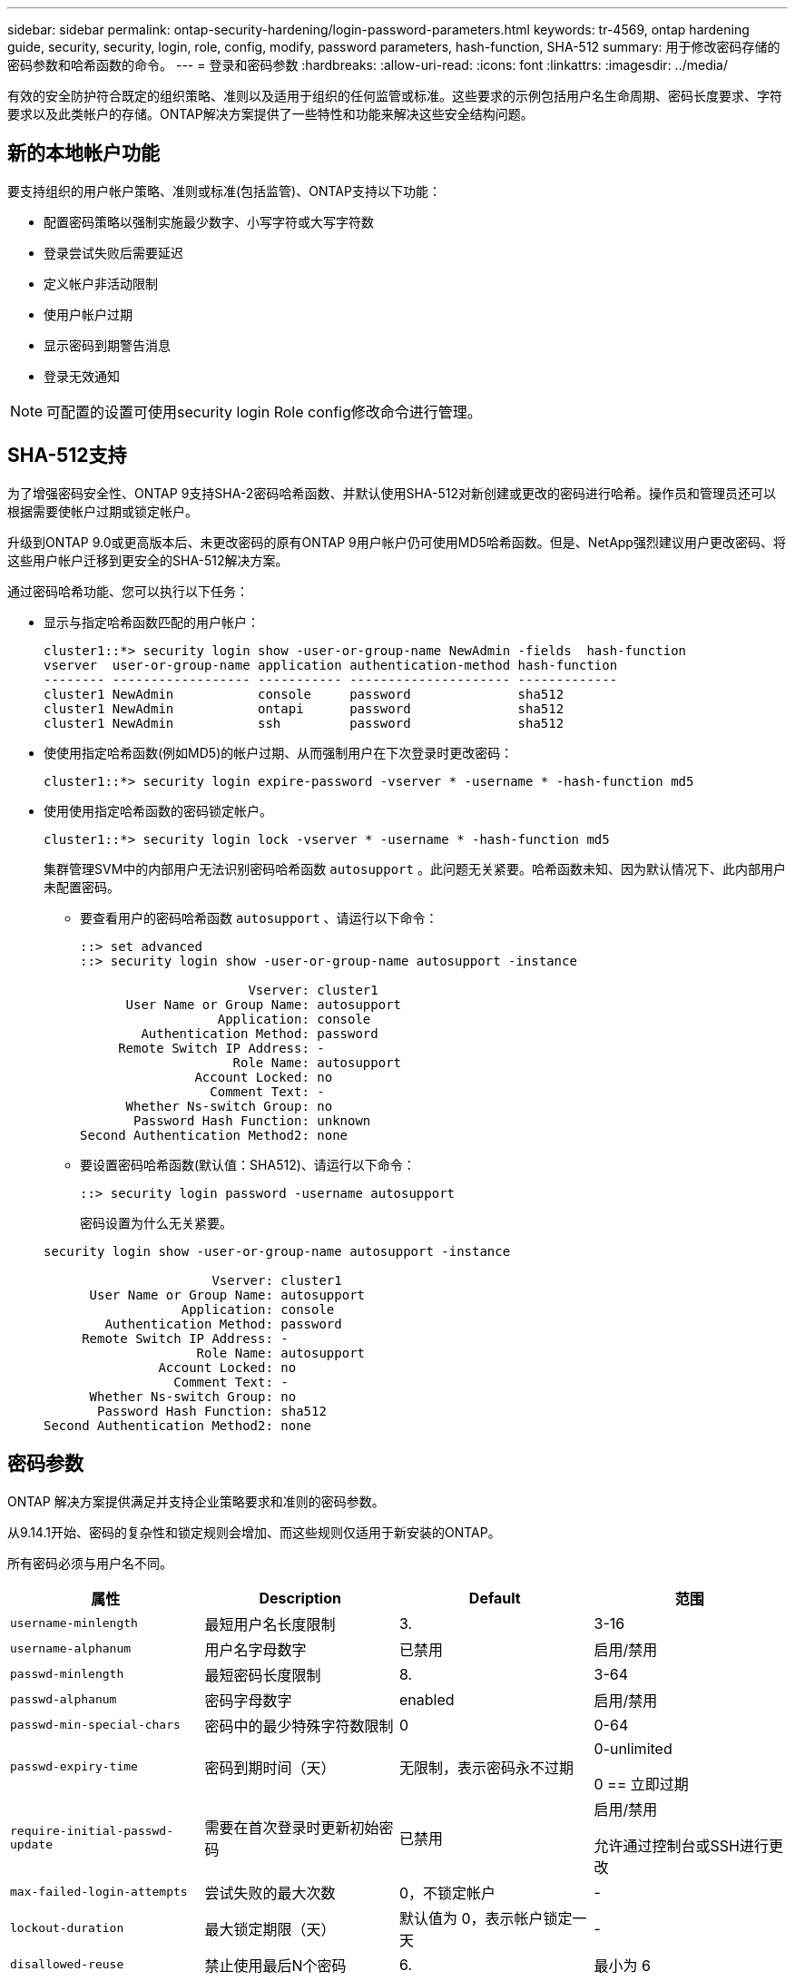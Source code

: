 ---
sidebar: sidebar 
permalink: ontap-security-hardening/login-password-parameters.html 
keywords: tr-4569, ontap hardening guide, security, security, login, role, config, modify, password parameters, hash-function, SHA-512 
summary: 用于修改密码存储的密码参数和哈希函数的命令。 
---
= 登录和密码参数
:hardbreaks:
:allow-uri-read: 
:icons: font
:linkattrs: 
:imagesdir: ../media/


[role="lead"]
有效的安全防护符合既定的组织策略、准则以及适用于组织的任何监管或标准。这些要求的示例包括用户名生命周期、密码长度要求、字符要求以及此类帐户的存储。ONTAP解决方案提供了一些特性和功能来解决这些安全结构问题。



== 新的本地帐户功能

要支持组织的用户帐户策略、准则或标准(包括监管)、ONTAP支持以下功能：

* 配置密码策略以强制实施最少数字、小写字符或大写字符数
* 登录尝试失败后需要延迟
* 定义帐户非活动限制
* 使用户帐户过期
* 显示密码到期警告消息
* 登录无效通知



NOTE: 可配置的设置可使用security login Role config修改命令进行管理。



== SHA-512支持

为了增强密码安全性、ONTAP 9支持SHA-2密码哈希函数、并默认使用SHA-512对新创建或更改的密码进行哈希。操作员和管理员还可以根据需要使帐户过期或锁定帐户。

升级到ONTAP 9.0或更高版本后、未更改密码的原有ONTAP 9用户帐户仍可使用MD5哈希函数。但是、NetApp强烈建议用户更改密码、将这些用户帐户迁移到更安全的SHA-512解决方案。

通过密码哈希功能、您可以执行以下任务：

* 显示与指定哈希函数匹配的用户帐户：
+
[listing]
----
cluster1::*> security login show -user-or-group-name NewAdmin -fields  hash-function
vserver  user-or-group-name application authentication-method hash-function
-------- ------------------ ----------- --------------------- -------------
cluster1 NewAdmin           console     password              sha512
cluster1 NewAdmin           ontapi      password              sha512
cluster1 NewAdmin           ssh         password              sha512

----
* 使使用指定哈希函数(例如MD5)的帐户过期、从而强制用户在下次登录时更改密码：
+
[listing]
----
cluster1::*> security login expire-password -vserver * -username * -hash-function md5
----
* 使用使用指定哈希函数的密码锁定帐户。
+
[listing]
----
cluster1::*> security login lock -vserver * -username * -hash-function md5
----
+
集群管理SVM中的内部用户无法识别密码哈希函数 `autosupport` 。此问题无关紧要。哈希函数未知、因为默认情况下、此内部用户未配置密码。

+
** 要查看用户的密码哈希函数 `autosupport` 、请运行以下命令：
+
[listing]
----
::> set advanced
::> security login show -user-or-group-name autosupport -instance

                      Vserver: cluster1
      User Name or Group Name: autosupport
                  Application: console
        Authentication Method: password
     Remote Switch IP Address: -
                    Role Name: autosupport
               Account Locked: no
                 Comment Text: -
      Whether Ns-switch Group: no
       Password Hash Function: unknown
Second Authentication Method2: none
----
** 要设置密码哈希函数(默认值：SHA512)、请运行以下命令：
+
[listing]
----
::> security login password -username autosupport
----
+
密码设置为什么无关紧要。

+
[listing]
----
security login show -user-or-group-name autosupport -instance

                      Vserver: cluster1
      User Name or Group Name: autosupport
                  Application: console
        Authentication Method: password
     Remote Switch IP Address: -
                    Role Name: autosupport
               Account Locked: no
                 Comment Text: -
      Whether Ns-switch Group: no
       Password Hash Function: sha512
Second Authentication Method2: none
----






== 密码参数

ONTAP 解决方案提供满足并支持企业策略要求和准则的密码参数。

从9.14.1开始、密码的复杂性和锁定规则会增加、而这些规则仅适用于新安装的ONTAP。

所有密码必须与用户名不同。

|===
| 属性 | Description | Default | 范围 


| `username-minlength` | 最短用户名长度限制 | 3. | 3-16 


| `username-alphanum` | 用户名字母数字 | 已禁用 | 启用/禁用 


| `passwd-minlength` | 最短密码长度限制 | 8. | 3-64 


| `passwd-alphanum` | 密码字母数字 | enabled | 启用/禁用 


| `passwd-min-special-chars` | 密码中的最少特殊字符数限制 | 0 | 0-64 


| `passwd-expiry-time` | 密码到期时间（天） | 无限制，表示密码永不过期  a| 
0-unlimited

0 == 立即过期



| `require-initial-passwd-update` | 需要在首次登录时更新初始密码 | 已禁用  a| 
启用/禁用

允许通过控制台或SSH进行更改



| `max-failed-login-attempts` | 尝试失败的最大次数 | 0，不锁定帐户 | - 


| `lockout-duration` | 最大锁定期限（天） | 默认值为 0，表示帐户锁定一天 | - 


| `disallowed-reuse` | 禁止使用最后N个密码 | 6. | 最小为 6 


| `change-delay` | 密码更改之间的延迟（天） | 0 | - 


| `delay-after-failed-login` | 每次登录尝试失败后的延迟（秒） | 4. | - 


| `passwd-min-lowercase-chars` | 密码中的最少小写字母字符数限制 | 0，表示不需要小写字母字符 | 0-64 


| `passwd-min-uppercase-chars` | 最少大写字母字符数限制 | 0，表示不需要大写字母字符 | 0-64 


| `passwd-min-digits` | 密码中的最小数字字符数限制 | 0，表示不需要数字字符 | 0-64 


| `passwd-expiry-warn-time` | 在帐户到期之前显示警告消息（天） | 无限制，表示从不发出密码过期警告 | 0，表示每次成功登录时均提醒用户密码即将过期 


| `account-expiry-time` | 帐户将在N天后过期 | 无限制，表示帐户永不过期 | 帐户到期时间必须大于帐户非活动限制 


| `account-inactive-limit` | 帐户过期之前处于非活动状态的最大持续时间（天） | 无限制，表示非活动帐户永不过期 | 帐户非活动限制必须小于帐户到期时间 
|===
.示例
[listing]
----
cluster1::*> security login role config show -vserver cluster1 -role admin

                                          Vserver: cluster1
                                        Role Name: admin
                 Minimum Username Length Required: 3
                           Username Alpha-Numeric: disabled
                 Minimum Password Length Required: 8
                           Password Alpha-Numeric: enabled
Minimum Number of Special Characters Required in the Password: 0
                       Password Expires In (Days): unlimited
   Require Initial Password Update on First Login: disabled
                Maximum Number of Failed Attempts: 0
                    Maximum Lockout Period (Days): 0
                      Disallow Last 'N' Passwords: 6
            Delay Between Password Changes (Days): 0
     Delay after Each Failed Login Attempt (Secs): 4
Minimum Number of Lowercase Alphabetic Characters Required in the Password: 0
Minimum Number of Uppercase Alphabetic Characters Required in the Password: 0
Minimum Number of Digits Required in the Password: 0
Display Warning Message Days Prior to Password Expiry (Days): unlimited
                        Account Expires in (Days): unlimited
Maximum Duration of Inactivity before Account Expiration (Days): unlimited

----